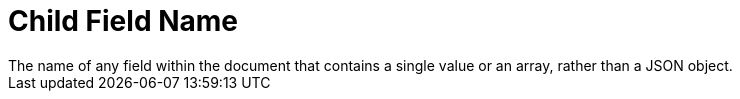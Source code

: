 = Child Field Name
The name of any field within the document that contains a single value or an array, rather than a JSON object.

// == Example
// #Need Example Here#